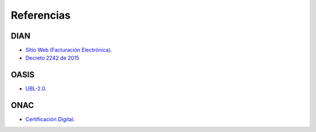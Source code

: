 Referencias
===========

DIAN
----

- `Sitio Web (Facturación Electrónica) <https://www.dian.gov.co/
  fizcalizacioncontrol/herramienconsulta/FacturaElectronica/
  Presentacion/Paginas/Queesfacturaelectr%C3%B3nica.aspx>`_.
- `Decreto 2242 de 2015 </_static/referencias/
  Decreto_2242_del_24_de_Noviembre_2015.pdf>`_


OASIS
-----

- `UBL-2.0 </_static/referencias/UBL-2.0.pdf>`_.

ONAC
----

- `Certificación Digital <https://onac.org.co/directorio-de-acreditados/
  directorio-de-acreditacion-busqueda-por-esquema-de-acreditacion>`_.
